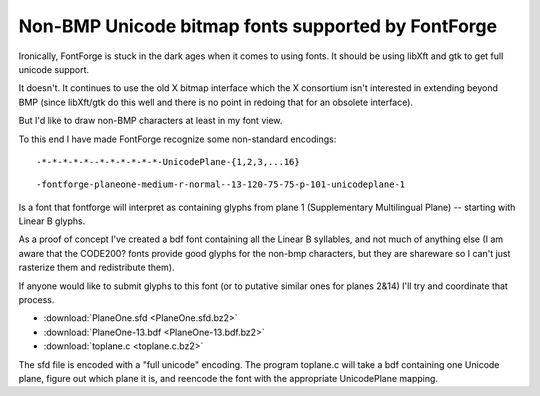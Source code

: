 Non-BMP Unicode bitmap fonts supported by FontForge
===================================================

Ironically, FontForge is stuck in the dark ages when it comes to using fonts. It
should be using libXft and gtk to get full unicode support.

It doesn't. It continues to use the old X bitmap interface which the X
consortium isn't interested in extending beyond BMP (since libXft/gtk do this
well and there is no point in redoing that for an obsolete interface).

But I'd like to draw non-BMP characters at least in my font view.

To this end I have made FontForge recognize some non-standard encodings: ::

   -*-*-*-*-*--*-*-*-*-*-*-UnicodePlane-{1,2,3,...16}

::

   -fontforge-planeone-medium-r-normal--13-120-75-75-p-101-unicodeplane-1

Is a font that fontforge will interpret as containing glyphs from plane 1
(Supplementary Multilingual Plane) -- starting with Linear B glyphs.

As a proof of concept I've created a bdf font containing all the Linear B
syllables, and not much of anything else (I am aware that the CODE200? fonts
provide good glyphs for the non-bmp characters, but they are shareware so I
can't just rasterize them and redistribute them).

If anyone would like to submit glyphs to this font (or to putative similar ones
for planes 2&14) I'll try and coordinate that process.

* :download:`PlaneOne.sfd <PlaneOne.sfd.bz2>`
* :download:`PlaneOne-13.bdf <PlaneOne-13.bdf.bz2>`
* :download:`toplane.c <toplane.c.bz2>`

The sfd file is encoded with a "full unicode" encoding. The program toplane.c
will take a bdf containing one Unicode plane, figure out which plane it is, and
reencode the font with the appropriate UnicodePlane mapping.